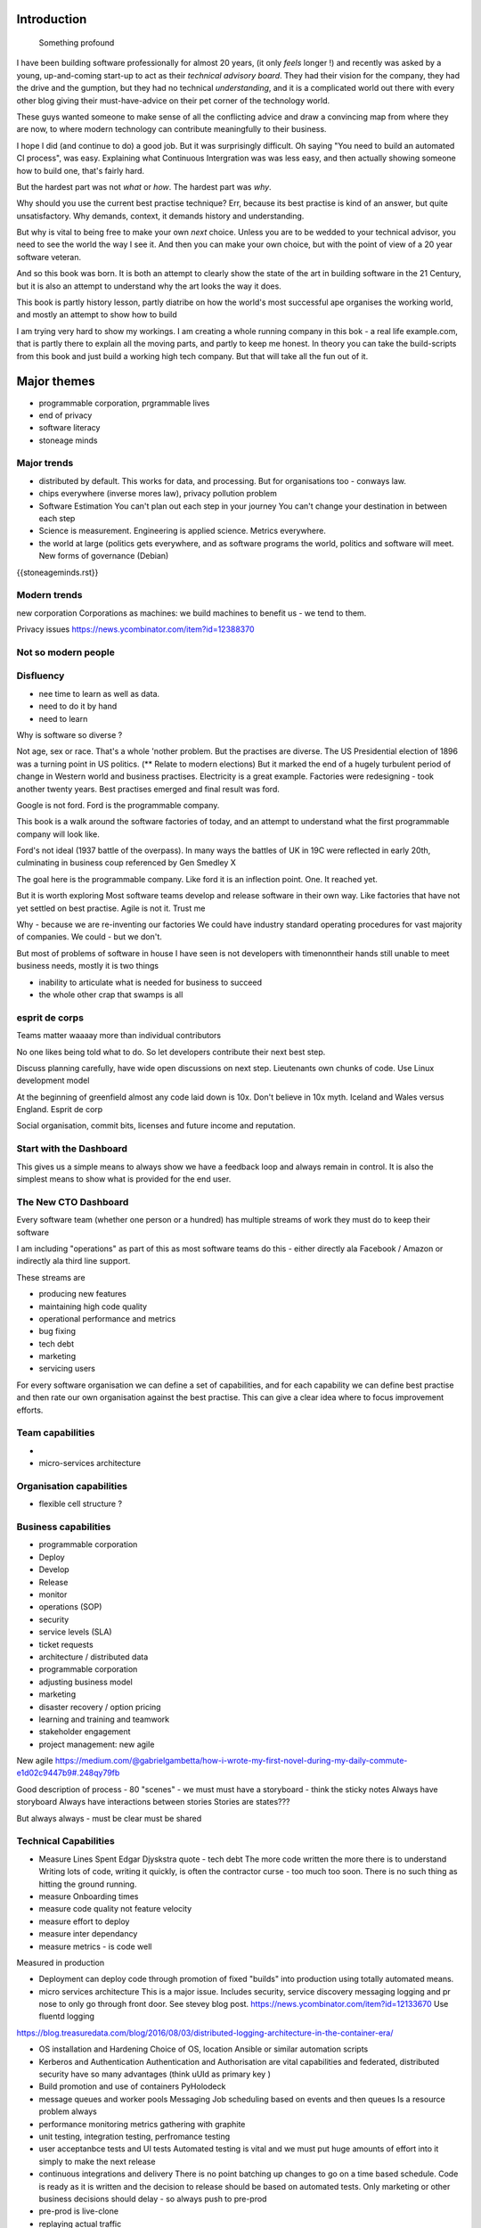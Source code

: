 Introduction
============

.. epigraph:: Something profound

	      
I have been building software professionally for almost
20 years, (it only *feels* longer !) and recently was asked by a
young, up-and-coming start-up to act as their *technical advisory board*.  They
had their vision for the company, they had the drive and the gumption,
but they had no technical *understanding*, and it is a complicated
world out there with every other blog giving their must-have-advice on their
pet corner of the technology world.

These guys wanted someone to make sense of all the conflicting advice
and draw a convincing map from where they are now, to where modern
technology can contribute meaningfully to their business.

I hope I did (and continue to do) a good job.  But it was surprisingly
difficult.  Oh saying "You need to build an automated CI process", was
easy.  Explaining what Continuous Intergration was was less easy, and
then actually showing someone how to build one, that's fairly hard.

But the hardest part was not *what* or *how*.  The hardest part was *why*.

Why should you use the current best practise technique?  Err, because
its best practise is kind of an answer, but quite unsatisfactory.  Why
demands, context, it demands history and understanding.

But why is vital to being free to make your own *next* choice.  Unless
you are to be wedded to your technical advisor, you need to see the
world the way I see it.  And then you can make your own choice, but
with the point of view of a 20 year software veteran.

And so this book was born.  It is both an attempt to clearly show the
state of the art in building software in the 21 Century, but it is
also an attempt to understand why the art looks the way it does.

This book is partly history lesson, partly diatribe on how the world's most successful ape
organises the working world, and mostly an attempt to show how to build

I am trying very hard to show my workings.  I am creating a whole
running company in this bok - a real life example.com, that is partly
there to explain all the moving parts, and partly to keep me honest.
In theory you can take the build-scripts from this book and just build
a working high tech company.  But that will take all the fun out of
it.

Major themes
============

* programmable corporation, prgrammable lives
* end of privacy
* software literacy
* stoneage minds

Major trends
------------

- distributed by default. This works for data, and processing.  But
  for organisations too - conways law.

- chips everywhere (inverse mores law), privacy pollution problem

- Software Estimation
  You can't plan out each step in your
  journey You can't change your destination in between each step

- Science is measurement. Engineering is applied science. Metrics
  everywhere.

- the world at large (politics gets everywhere, and as software
  programs the world, politics and software will meet. New forms of
  governance (Debian)



{{stoneageminds.rst}}
    


Modern trends
-------------

new corporation
Corporations as machines: we build machines to benefit us - we tend to them.



Privacy issues
https://news.ycombinator.com/item?id=12388370

Not so modern people
--------------------

Disfluency
----------
- nee time to learn as well as data.
- need to do it by hand 
- need to learn 

Why is software so diverse ?

Not age, sex or race. That's a whole 'nother problem.  But the
practises are diverse.  The US Presidential election of 1896 was a
turning point in US politics. (** Relate to modern elections) But it
marked the end of a hugely turbulent period of change in Western world
and business practises. Electricity is a great example. Factories were
redesigning - took another twenty years. Best practises emerged and
final result was ford.

Google is not ford. Ford is the programmable company.

This book is a walk around the software factories of today, and an
attempt to understand what the first programmable company will look
like.

Ford's not ideal (1937 battle of the overpass). In many ways the
battles of UK in 19C were reflected in early 20th, culminating in
business coup referenced by Gen Smedley X

The goal here is the programmable company. Like ford it is an
inflection point. One. It reached yet.

But it is worth exploring Most software teams develop and release
software in their own way.  Like factories that have not yet settled
on best practise.  Agile is not it. Trust me



Why - because we are re-inventing our factories We could have industry
standard operating procedures for vast majority of companies. We
could - but we don't.

But most of problems of software in house I have seen is not
developers with timenonntheir hands still unable to meet business
needs, mostly it is two things

- inability to articulate what is needed for business to succeed
- the whole other crap that swamps is all 


esprit de corps
---------------
Teams matter waaaay more than individual contributors

No one likes being told what to do.  So let developers contribute
their next best step.

Discuss planning carefully, have wide open discussions on next step.
Lieutenants own chunks of code. Use Linux development model

At the beginning of greenfield almost any code laid down is 10x. Don't
believe in 10x myth.  Iceland and Wales versus England.  Esprit de
corp

Social organisation, commit bits, licenses and future income and
reputation.



Start with the Dashboard
------------------------

This gives us a simple means to always show we have a feedback loop
and always remain in control.  It is also the simplest means to show
what is provided for the end user.


The New CTO Dashboard
---------------------

Every software team (whether one person or a hundred) has multiple
streams of work they must do to keep their software

I am including "operations" as part of this as most software teams do
this - either directly ala Facebook / Amazon or indirectly ala third
line support.

These streams are 

- producing new features
- maintaining high code quality
- operational performance and metrics
- bug fixing
- tech debt 
- marketing
- servicing users





For every software organisation we can define a set of capabilities,
and for each capability we can define best practise and then rate our
own organisation against the best practise.  This can give a clear
idea where to focus improvement efforts.

Team capabilities
-----------------

- 

- micro-services architecture



Organisation capabilities
-------------------------

- flexible cell structure ?

Business capabilities
---------------------

- programmable corporation


- Deploy
- Develop
- Release 
- monitor
- operations (SOP)
- security
- service levels (SLA)
- ticket requests
- architecture / distributed data
- programmable corporation 
- adjusting business model
- marketing
- disaster recovery / option pricing
- learning and training and teamwork
- stakeholder engagement
- project management: new agile

New agile 
https://medium.com/@gabrielgambetta/how-i-wrote-my-first-novel-during-my-daily-commute-e1d02c9447b9#.248qy79fb

Good description of process - 80 "scenes" - we must must have a storyboard - think the sticky notes
Always have storyboard
Always have interactions between stories
Stories are states??? 

But always always - must be clear must be shared

Technical Capabilities
----------------------

* Measure Lines Spent 
  Edgar Djyskstra quote - tech debt
  The more code written the more there is to understand
  Writing lots of code, writing it quickly, is often the contractor curse - too much too soon. There is no such thing as hitting the ground running.
  
* measure Onboarding times

* measure code quality not feature velocity

* measure effort to deploy

* measure inter dependancy

* measure metrics - is code well
Measured in production


* Deployment can deploy code through promotion of fixed "builds" into
  production using totally automated means.

* micro services architecture This is a major issue. Includes
  security, service discovery messaging logging and pr nose to only go
  through front door. See stevey blog post.
  https://news.ycombinator.com/item?id=12133670
  Use fluentd logging 
https://blog.treasuredata.com/blog/2016/08/03/distributed-logging-architecture-in-the-container-era/

* OS installation and Hardening Choice of OS, location Ansible or
  similar automation scripts

* Kerberos and Authentication Authentication and Authorisation are
  vital capabilities and federated, distributed security have so many
  advantages (think uUId as primary key )
  
* Build promotion and use of containers PyHolodeck

* message queues and worker pools Messaging Job scheduling based on
  events and then queues Is a resource problem always

* performance monitoring metrics gathering with graphite

* unit testing, integration testing, perfromance testing

* user acceptanbce tests and UI tests Automated testing is vital and
  we must put huge amounts of effort into it simply to make the next
  release
  
* continuous integrations and delivery There is no point batching up
  changes to go on a time based schedule. Code is ready as it is
  written and the decision to release should be based on automated
  tests. Only marketing or other business decisions should delay - so
  always push to pre-prod
  
* pre-prod is live-clone

* replaying actual traffic
  
* Reporting
  Simple reports

* SOPs and checklists

* Measuring metrics

* documentation

* Dev Ops

* statistics

* distributed data and computation
  Use of Apache spark, Hadoop etc

* Javascript

* Angular vs Jquery

* Programmable Corporation

* functional programming and scalability
  Elixr and OTP

* bug tracking, code analysis,

* git and git workflow

* Linux and workstations

* Mobile development

* Big Data

* Maturity and keeping on a single course

* seven league boots

* earthquake-let theory of software development. Building blocks not planned features 

* Work harder on fewer projects and polish them to be CV-worthy shipping working software

* Message Queue

* Business Intelligence reporting

* Software KPIs, buisness KPIs

* Simple Marketing (Twilio approach), SEO

* Debugging tools
  CHarles proxy
  Chrome debugger

* Web technologies (html 5)
  Bootstrap, HTML 5, cimples CSS

* Rekational Databases

* NOSQL databases

* Storage systems

* Backup and recovery
  Business Disaster recovery and assurance
  Multiple data centres

* Time, Unicode, basic data types

* serialisation
  pickle, json etc

* Cacheing

* Configuration basics

* command line is all

* Publishing own work

* contact management

* email management

* Practise on smaller complete projects

* jenkins

* chatbots and IRC. Team comms. Choose one one o said one!! 

* erlang

* rethinkdb
 
* training and just reading and exploring
if you do not explicitly make time to learn but sprint all the time all you will have is people who have learnt what they wrote


Systems Infrastructure
----------------------

Storage
-------

Front end
---------

Middleware
----------

Storage
-------

Disaster Recovery
-----------------

Distributed computing vs redundant
----------------------------------

SOA and API design
------------------

Project management
------------------

Debugging
---------

https://en.m.wikipedia.org/wiki/American_fuzzy_lop_(fuzzer)

KISS
----

Slow Development, manageable infrastructure
-------------------------------------------


NOSQL
-----

Statistics
----------

Seven league Boots
------------------

Statistics
ML
NLP
CV


Why full stack matters, and why you cant do it all
---------------------------------------------------




* Project Management
  history of Agile and scrum
  Critique of Agile / SCrum
     " You dont have to sprint if you are making seven-league boots"
  Essential project management
  Tight co-ordination with team members
  Mostly the same capabilities - but teamwork, transfer of trust.
  Read that book quoted by Clinton Roshenm

* Specfication discovery
  Working with users
  See service lifecycle - whats the User Need?

* build everything as a service
  Gov.uk service manaual
  SOA
  history of SOA in Amazon

* Managing tickets and commits
  Use of source cntrol
  Use of ticketing system

* specifications, design and tickets
  Must do upfront design.
  Design / discussion documents are vital and allow clarification
  Call this Architecture if you like, but dont assume people understand

* Everything is a service
  So services have Interface Points and lifecycles.

* 



Project mgmt
------------

We all work on projects of some form or other.  Tools will help us.
Working for an enterprise, they want different reporting approaches.
So the simplest answer is to have a buffer - write and read to and
from

Tickets in a parent child chain A child can have many parents (?)  Git
based bugs?  Functional specs that map easily to tickets (spec2ticket)
Unless you write down explicitly what you are trying to achieve, and
discuss it with the developers and business owners, you end up with
three things - some people who don't understand most of it and just go
along hoping to pick it up later, some people who think they
understand it but have forgotten some vital and really hard parts and
think this is going to be easy, and some people who think they are
building something not quite the same shape as everyone else.

The mark of a high functioning team is how quickly new hires get up to
speed - you don't need Einstein to come in if you kept it simple and
well tested and well API'd.

Discover, write up and do OSS projects on Scale up to 1000 cloud
instances with full deployment and development and monitoring process

Server to server authentication


"Full on Full Stack"

What does it really take to be a full stack developer?

-


Intelligence gathering :
- economy model etc

Security as a baked in goal

We are aiming for a level of security that is good but not awesome.

This is where the internal threat is minimal and external threat is
high - we protect against threats with high external component and
lower internal.

Internal is best to use a lot lot of audit

- server to server authentication
 

Skills required (bold=essential)
·         FreeIPA/LDAP
·         Ubuntu/Redhat/CentOS
·         VMware (candidate does not have to be a specialist, but ability to spin up VMs)
·         Configuration management (Ansible desirable but can demonstrate familiarity with others such puppet and chef)
·         Scripting - shell/php/python
·         mysql
·         apache
·         HA-Proxy / load balancing (both desirable)
·         High availability (Keepalived) (desirable)
·         Change control (exposure/demonstration of working in a controlled environment)
·         Source code control (git)
·         monitoring (solarwinds/nagios)
·         system hardening and security
·         iptables (desirable)
·         open source software
·         DNS/DHCP



the inevitable:
digital hygiene 
tco of digital life

perosnal to business
- less stuff (dvds to cloud)

climate chnage

http://worrydream.com/ClimateChange/


Underpinning philosophy 
- Equality
- Empiricism
- Extrrnalities

Economics is important but it's use of energy for human benefit.

Avoiding the google bubble - digital gated communities


- Airbnb has a race issue - people more likely to refuse a blackmsoundingnname. But the solution to this is simple - renters must offer a room to whomever applies - just as hotels cannot turn people away.  But because these new efficient services are ignoring existing regulation and so will need new (smarter regulating if we can - see below)

AirBNb and other "regulation challenging" unicorns are quite simply breaking the law in almost every country in which they operate.  They are, incidentally, raising matters of public policy that are long overdue 

How is airbnb the same as European Commission - both trying to harmonise regulation across a globalised world.

Car Charing versus taxi : here is my regulatory change - the car sharing service must advertise its start and leave positions and make the subsequent journey of 


What happens when a regulated hotel tries to discriminate (gay bo'nb issue) - they get their ass sued.

- European court tries ban hyoerlinks
http://searchengineland.com/european-court-says-linking-illegal-content-copyright-infringement-258442

- eefragmentation - http://www.paulgraham.com/re.html

The new labour contract: superstars and payment.
http://www.totalsportek.com/money/manchester-united-player-salaries/

So for 2015 Manchester United made 450M, of which it spent 250M on player salaries (holy cow). If we take 20% corporation tax (yeah right) then we see around 80/20 for labour to capital

Does this hold true for other superstar driven areas - finance? Oh yes - here is traders that took all the revenue in a year.

Is Pikkety wrong? Will global remote working make this kind of impact? Not clear. 
----------------------------------------
incoorpoate
----------------------------------------

Best Practises, Open Source
---------------------------
My best practises Open Source Project

Guest blogs in Rackspace etc
Focus on open stack deployment


So like many others Inhave a sprinkling of Open Source projects,
ranging from fairly full featured to a good idea and two hours typing.
But OSS is not simply the place to practise ones actual coding
skills - but it could be a place to home the skills and approaches
needed around the actual work.
- death of middle management

So this is my *exemplar* project - how I would run a commercial providing-food-for-the-kids project if I had the managerial space - and perhaps with my own company I shall

1. source control
2. tech debt and tech assets - code and tests
3. requirements lifecycle (PEP)
4. automated build and deployment (dogfood)
5. Documentation and Marketing
6. openness and reviews
7. Progress Not Perfection (YouTube clip)
8. static and other analysis
9. performance mgmt and measuring everything (and making reports on everything)
10. Automatic project mgmt
11. Risk management
12. have fun, try new things, don't be afraid

Sustainable Open Source
I am by no means a prolific OSS contributor, and my contributions are sometimes of poorer quality than I wish.  This is the conflict between the inner project manager and the inner software developer.

Let's look at a discussion in clean Coder by uncle Bob - (ref)
Here there is an ideal professional developer and an ideal professional PM who when one says they cannot the other accepts.  My problem is that for a lot of jobs and times, one is expected to act as the projects PM and the lead Dev. In which case you have two personalities inside you - and the PM one is socially seen as the professional correct one (hit this arbitrary deadline) but the Dev is crippled by social pressure we all have inside ourselves - the idea that maybe perhaps we could do that deadline

- need to please


Instead we could have red lines:

Automated testing and coverage
Strategic decisions - well they are strategic (cannot be hedged away by tactical work like automated tests)

Can we see tests as risk hedging.  So is this about risk mgmt?

Software risk mgmt :

Hedging and option pricing

Of course - retainers are option premiums !
So how should they be priced ?


Because the values of option contracts depend on a number of different variables in addition to the value of the underlying asset, they are complex to value. There are many pricing models in use, although all essentially incorporate the concepts of rational pricing, moneyness, option time value and put-call parity.
https://en.m.wikipedia.org/wiki/Binomial_options_pricing_model#Method


Source Control
seriously, just use git but githubfkow
rewrite as much as you like until you publish
commit public ally with a description in the commit, bugid is not enough.  explain why to the reviewer - put the detail in the commit message (see no project management)

tech debt - writing code introduces more complexity and bugs.  it is debt. even well written code is debt.  Responsibly lent mortgage debt but still debt.  badly written poorly tested code is payday lender style debt.

assets are the opposite of debt - tests are the opposite of code.  tests tell you code is like well invested debts, debts you know went on sensible things.

Contract testing - like testing the type of parameters and returns - aka Eiffel

3. Requirements lifecycle.  oh yes. oh yes. seriously the amount of money major enterprises throw into projects with poorly formed, badly if at all written requirements that are promptly not read by anyone involved is - well it's a lot let me tell you sonny Jim.

so part of the no project mama gents process is to actually have requirements, you know, written down, discussed, thought about and tried out.

these are of course miniature projects in themselves.

Trust in people to challenge why others are doing something.


4. automated build and deployment
for an automated build and deployment project this is pretty obvious

5. docs and marketing
docs are vital.  screencasts it seems are just as vital.
however marketing is begun there but not ends there. forums.
being an all round good egg

6. openness and reviews

7. progress not perfection
I have a massive discuss next between what is reasonably possible for a average to good developer (me) to be able to achieve in two or three days at work (with interruptions) and what I *could* do if I had got plenty of rest, drunk my Orange Juice, refactored code on this area just last week and ... well, I think I *could* do more than I have.  but this leads me to think I should have done more - and that tends to lead to outrageously negative defensiveness, including rushing and cutting corners to get it done in the arbitrary self imposed deadline, or perhaps worse, lying about how far I have got and saying "just another day" (often lying to myself first)

8. static analysis

9. Performance analysis

10. Automatic project mgmt.  not tasks. milestones.  not manually approved milestones, automated tests that validate milestone.  and requirements analysis


11. Waltzing with bears

12. have fun.


On 24 Jun 2015, at 19:48, Paul Brian <paul@mikadosoftware.com> wrote:

Info products:

- PyHolodeck, saltstack and python deployment for the cloud

eBook
eBook and screencast
eBook and 4 hours consultancy

Py2to3 consultancy
work with EMagine
develop own eBook, identify potential python developers


Future of Software
mobi - release in Amazon etc

SaaS products and enterprise products
- MyTestVideo - selenium recordings of new bug fixes
- Standard Operating Procedures - especially for DevOps
- Blockchain : share ownership registration, split out by pension fund holders

knock on head:
kickstarter at kids school? no do that but kill off code club



Sent from my iPhone

On 24 Jun 2015, at 11:20, Paul Brian <paul@mikadosoftware.com> wrote:

useful business services to automate / OSS /  SaaS

project mgmt
Standard Operating Procedures
laptop builds

options:
moonshot - video of selenium
sops
blockchain - licensing options



Sent from my iPhone
=======
List of topics to cover
=======================

Simple to complex roadmaps
--------------------------

One of the important things in software, perhaps the most important, is to keep things simple.
As the needs of an organisation grow, the complexity of the systems it uses increases.
I show here, in each section, a roadmap of complexity.  The base simplicity levels are
expected to give the fundamental understanding of the problems, but give way fgracefully to
new, (ope source) solutions that do the same thing as the simple system, but have extra more useful features.

FOr example, in configuration and co-ordination, we start with just a init file style API that reads from a text file
telling us what config data exists for our systems.  This is *fine* but it really quickly hits limits.
SOmething like APache Zookeeper is the next logical step, but that is waay more complicated to set up.
So we start witht he simplest possible, and point to where to take the next steps.


Automated provisioning
----------------------

- Ansible vs salt vs bash
  Look, bash is just *fine*
  We could use fabric for everything if we wanted.
  Now fabric supports parallel execution, there is limited need for other solutions
  I will use salt for basic infrastructure buildouts, its integreation with AWS etc.
  and then use fabirc once we have managed the state of PKI / servers up and pinabgle.
  This may be too complex but it is at least clear.

  Use fabric to build basic modules that ansible runs
  http://bsdploy.readthedocs.org/en/latest/usage/ansible-with-fabric.html

  in a venv...
  ::

     pip install ansible

  /etc/ansible/hosts::

     # /etc/ansible/hosts
     localhost ansible_connection=local


- pyholodeck
- holoconfig


Personal Security
-----------------

- QubeOS

- iOS - libimobiledevice

http://2014.zeronights.org/assets/files/slides/belenko.pdf


- Personal Password management

  Use Password Safe, on iOS and on linux.
  Keep the safe file in sync via dropbox
  I need to : install pwsafe, dropbox on laptop and iOS, configure synching
  https://github.com/ronys/pypwsafe


- ssh-agent
  how toconfigure

- Run own CA

  Use client and server certificates to ensure comms secure.

-  eCryptfs


PKIs
----

The oprginasiuation needs to use PKI

It can use SSH public keys to allow comms between a user and servers over SSH
It needs to use SSL client certificates to allow commms between user and web servers (apps)
It can also use SAML to intermediate beween those
It will need another solution for server-server comms


Server Security
---------------

- unikernels and cloud deployments
  The obvious end point of docker and immutable servers
   http://erlangonxen.org/blog/rediscovering-cloud
   Can we rely on the library is?

- qubeos

- security models and PKI

- saml and single sign on multiple providers
  A sensible approach is client certs
  That won't happen with passwords so ...

- ssh


Standard Operating procedures are of course neccessary
They make up a user manula for my company, Mikado software.

Using GitHub / ssh
------------------

::

    $ ssh-keygen
    choose no passphrase,
    save in home/pbrian/.ssh/github

    Your identification has been saved in /home/pbrian/.ssh/github.
    Your public key has been saved in /home/pbrian/.ssh/github.pub.
    The key fingerprint is:
    a8:81:d2:77:ef:5e:36:e0:8d:74:8e:3e:bd:38:33:7d pbrian@HPCube


Lets test to see if we have github access (ie they got our *public* key)

::

    $ ~/projects$ ssh -T -i ~/.ssh/github git@github.com
    Hi lifeisstillgood! You've successfully authenticated, but GitHub does not provide shell access.

But thats a mouthful to run each time



Now we update our .ssh/config

::


    $ cat ~/.ssh/config
    Host github
        HostName github.com
        IdentityFile ~/.ssh/github
        User git

::

    pbrian@HPCube:~/projects$ ssh -T github
Hi lifeisstillgood! You've successfully authenticated, but GitHub does not provide shell access.


We want to upload github.pub to github and then start up and down loading code

::

    $ git clone git@github.com:lifeisstillgood/myhomedir.git
    Cloning into 'myhomedir'...
Meta Projects
=============

I have lots, perhaps too many, ideas. And I hate to let go of any of them.
This means most are unfinished and thus the really high potential ones do not get as much attention as they should.

I know I will benefit from more focus, but i also benefit from "a change is as good as a rest".  So I want a means to keep my projects in control, without overwhlming my ability to remeber what they are all.

I need a kind of software "Getting Things Done".


My project control will be

* stored in individual repos remotely (ie on github)
* secure enough
* lightweight
* easilyexpansible
* easy to publish information about them


BOS Projects
------------

Business Operating System Projects - what features / capabilities do I want that are simple, expansiable, unix-like and much more business orientated?

1. Report-setting
2. Purchase Orider mgtm
3. contact mgmt
4. address book
5.


Business Administration
=======================

If you are responsible for a team of one or more (!)
you should do these, even if it's not a legal entity
you are leading.  However if it's your own company -
You definitely need to do these

*. Data room
   Storage of all legal and administrative contracts
   I have simple email system, drop box also work

*. Monthly Board pack
   You need this - writing is natures way of showing us how poor our thinking is.

*. Accounts


Universal basic income - the basic argument
-------------------------------------------

We do not charge for access to air, but we do for access to water and to food
Why? 

DevOps has a cost 
-----------------
Infrastructure costs to maintain
Releasing fifty times a day is great, as long as people are there making sure the servers are working
You cannot be super productive developer and maintain your servers

Pay the cost - it's not free
Churn of developers will hurt
Keep it documented and clean 



choices.


The emerging politics
---------------------
An understanding of politics of technology 
Icelands pirate party
http://uk.mobile.reuters.com/article/idUKKCN11Z1RV
Tom Watson 
Calling out footballer 


The emerging secure computing platform
--------------------------------------

	
tmzt 32 minutes ago | parent | on: South Korea military cyber command was hacked

RiscV, TCP+crypto offload, hardware switchports with luajit or nf rules. Reactive UI with hardware rendering and compositing.
Hardware keystore with physical switch to generate and enroll keys, user/owner controlled secrets, one-time programmable as an option, hardwired SAK and OS personality switching key.
Real-time security isolation kernel, hardware-enforced containerization with MMU-protected GPU passthrough.

https://news.ycombinator.com/reply?id=12623911&goto=threads%3Fid%3Dlifeisstillgood%2312623911


Deep learning and AI
--------------------

Google chief economist Hal Varian calls this “computer kaizen.” For “just as mass production changed the way products were assembled and continuous improvement changed how manufacturing was done,” he says, “so continuous [and often automatic] experimentation will improve the way we optimize business processes in our organizations.”4


Hope and optimism
-----------------

Computer algorithms offer us hope - in a world where 190 countries are unlikely to agree on water being wet, distributed algorithms (paxos?) can teach us how to conorsinatr chnage.  What we will learn in organising our companies in democratic lines will feed into our societies.  War is always bad for business, 

Money creation in modern economy boe 


Fractional lending - banks create money
Idea is they de create it when loan repaid
But when market crashes and defaults occur, the value is gone but the cash ... still exists

So we are each crash increaibgnmoney supply
And what where synthetic CDOs creates to do - to absorb the excess cash that people wanted to invest

Shadow courts: global trade is being redefined and software (IP) is at heart of it
iPhone is one global standard and no one is going to challenge it


Wider world
- potential for an egalitarian and networked future, with common standards and common interests driving our societies and economies forward towards a golden future

Of course it can all fail to be that.  But this ideal (referred to as 45 degree politics, incorporating the bottom up horizontal community politics alongside the state and party infrastructure that can sustain politics beyond the passion of Election Day) is worth looking for in our work organisations as well

Democracy in the enterprise 


